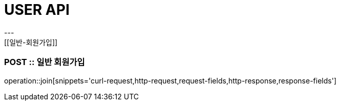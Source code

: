 [[USER-API]]
= USER API
---
[[일반-회원가입]]
=== POST :: 일반 회원가입
operation::join[snippets='curl-request,http-request,request-fields,http-response,response-fields']

